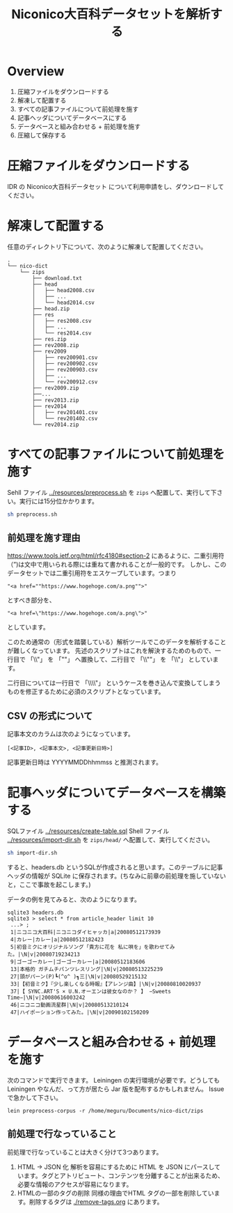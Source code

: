#+TITLE: Niconico大百科データセットを解析する
* Overview
  1. 圧縮ファイルをダウンロードする
  2. 解凍して配置する
  3. すべての記事ファイルについて前処理を施す
  4. 記事ヘッダについてデータベースにする
  5. データベースと組み合わせる + 前処理を施す
  6. 圧縮して保存する
* 圧縮ファイルをダウンロードする
  IDR の Niconico大百科データセット について利用申請をし、ダウンロードしてください。
* 解凍して配置する
  任意のディレクトリ下について、次のように解凍して配置してください。
#+begin_example
.
└── nico-dict
    └── zips
        ├── download.txt
        ├── head
        │   ├── head2008.csv
        │   ├── ...
        │   └── head2014.csv
        ├── head.zip
        ├── res
        │   ├── res2008.csv
        │   ├── ...
        │   └── res2014.csv
        ├── res.zip
        ├── rev2008.zip
        ├── rev2009
        │   ├── rev200901.csv
        │   ├── rev200902.csv
        │   ├── rev200903.csv
        │   ├── ...
        │   └── rev200912.csv
        ├── rev2009.zip
        ├──...
        ├── rev2013.zip
        ├── rev2014
        │   ├── rev201401.csv
        │   └── rev201402.csv
        └── rev2014.zip
#+end_example
* すべての記事ファイルについて前処理を施す
  Sehll ファイル [[../resources/preprocess.sh]] を ~zips~ へ配置して、実行して下さい。実行には15分位かかります。
  #+begin_src sh
    sh preprocess.sh
  #+end_src
** 前処理を施す理由
   https://www.tools.ietf.org/html/rfc4180#section-2 にあるように、二重引用符（”)は文中で用いられる際には重ねて書かれることが一般的です。
   しかし、このデータセットでは二重引用符をエスケープしています。つまり
   
   #+begin_example
   "<a href=""https://www.hogehoge.com/a.png"">"
   #+end_example

   とすべき部分を、
      #+begin_example
   "<a href=\"https://www.hogehoge.com/a.png\">"
   #+end_example
   
   としています。

   このため通常の（形式を踏襲している）解析ツールでこのデータを解析することが難しくなっています。
   先述のスクリプトはこれを解決するためのもので、一行目で 「\\"」 を 「""」 へ置換して、二行目で 「\\""」 を 「\\"」 としています。
   
   二行目については一行目で 「\\\\"」 というケースを巻き込んで変換してしまうものを修正するために必須のスクリプトとなっています。
** CSV の形式について
   記事本文のカラムは次のようになっています。
   #+begin_example
   [<記事ID>, <記事本文>, <記事更新日時>]
   #+end_example
     記事更新日時は YYYYMMDDhhmmss と推測されます。

* 記事ヘッダについてデータベースを構築する
  SQLファイル [[../resources/create-table.sql]] Shell ファイル [[../resources/import-dir.sh][../resources/import-dir.sh]]  を ~zips/head/~ へ配置して、実行してください。
  #+begin_src sh
  sh import-dir.sh
  #+end_src

  すると、headers.db というSQLが作成されると思います。このテーブルに記事ヘッダの情報が SQLite に保存されます。(ちなみに前章の前処理を施していないと，ここで事故を起こします。)

  データの例を見てみると、次のようになります。

  #+begin_example
  sqlite3 headers.db
  sqlite3 > select * from article_header limit 10
   ...> ;
   1|ニコニコ大百科|ニコニコダイヒャッカ|a|20080512173939
   4|カレー|カレー|a|20080512182423
   5|初音ミクにオリジナルソング「貴方に花を 私に唄を」を歌わせてみた。|\N|v|20080719234213
   9|ゴーゴーカレー|ゴーゴーカレー|a|20080512183606
   13|本格的 ガチムチパンツレスリング|\N|v|20080513225239
   27|頭がパーン(P)┗(^o^ )┓三|\N|v|20080529215132
   33|【初音ミク】『少し楽しくなる時報』【アレンジ曲】|\N|v|20080810020937
   37|【 SYNC.ART'S × U.N.オーエンは彼女なのか？ 】 −Sweets Time−|\N|v|20080616003242
   46|ニコニコ動画流星群|\N|v|20080513210124
   47|ハイポーション作ってみた。|\N|v|20090102150209
  #+end_example
  
* データベースと組み合わせる + 前処理を施す
  次のコマンドで実行できます。 Leiningen の実行環境が必要です。どうしても Leiningen やなんだ、って方が居たら Jar 版を配布するかもしれません。 Issue で急かして下さい。
  #+begin_src shell
lein preprocess-corpus -r /home/meguru/Documents/nico-dict/zips
#+end_src


** 前処理で行なっていること
   前処理で行なっていることは大きく分けて3つあります。
   1. HTML -> JSON 化    
      解析を容易にするために HTML を JSON にパースしています。タグとアトリビュート、コンテンツを分離することが出来るため、必要な情報のアクセスが容易になります。
   2. HTMLの一部のタグの削除     
      同様の理由でHTML タグの一部を削除しています。削除するタグは [[./remove-tags.org]] にあります。
